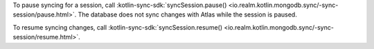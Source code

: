 To pause syncing for a session, call :kotlin-sync-sdk:`syncSession.pause()
<io.realm.kotlin.mongodb.sync/-sync-session/pause.html>`.
The database does not sync changes with Atlas while the session is paused.

To resume syncing changes, call :kotlin-sync-sdk:`syncSession.resume()
<io.realm.kotlin.mongodb.sync/-sync-session/resume.html>`.
